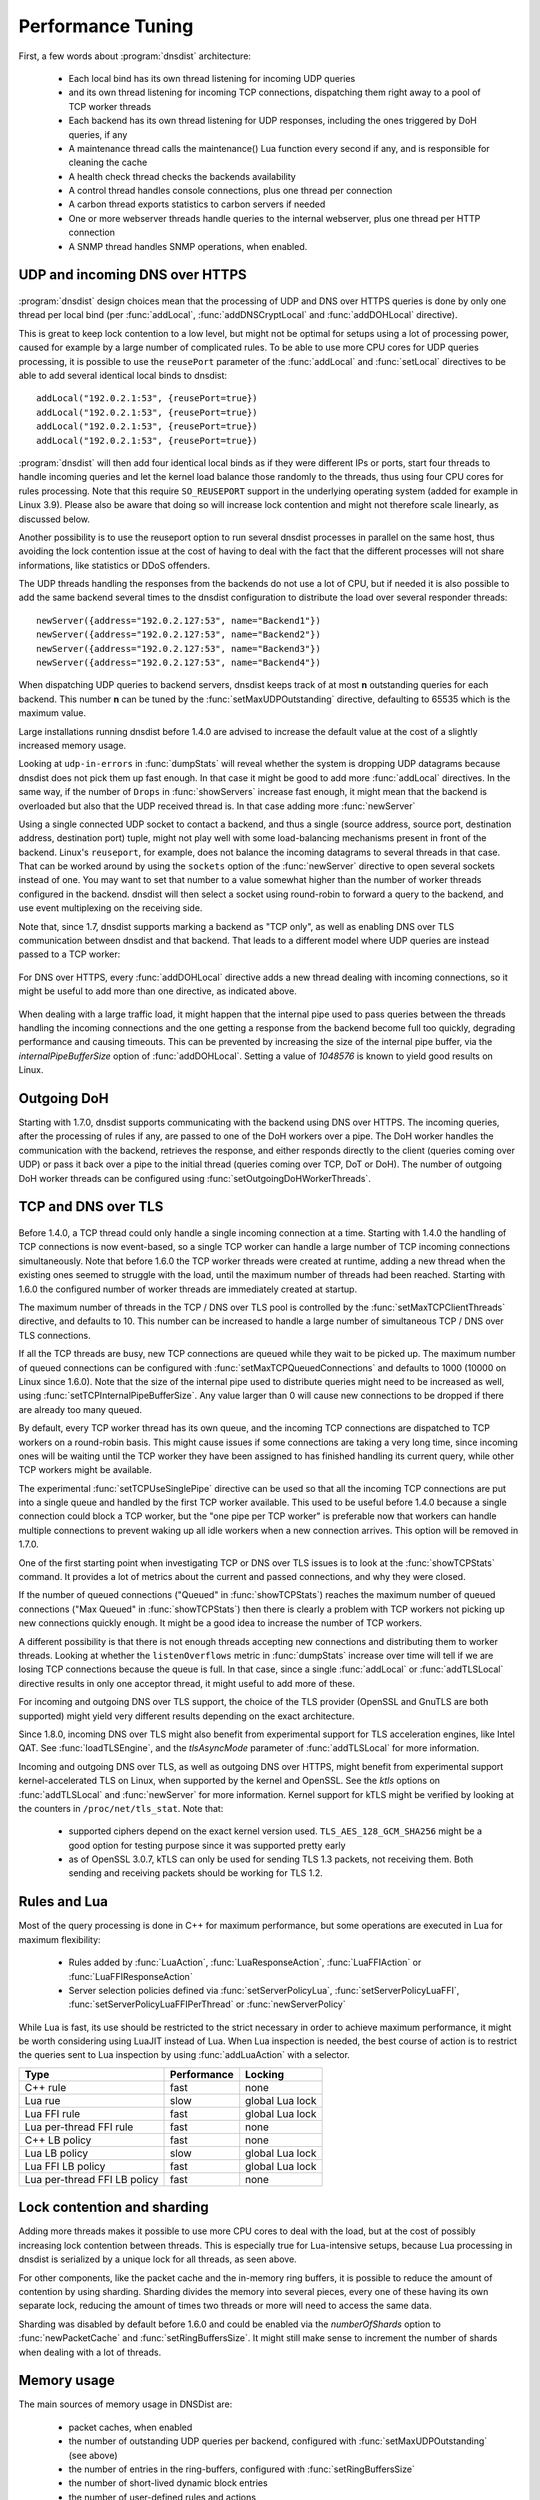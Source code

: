 Performance Tuning
==================

First, a few words about :program:`dnsdist` architecture:

 * Each local bind has its own thread listening for incoming UDP queries
 * and its own thread listening for incoming TCP connections, dispatching them right away to a pool of TCP worker threads
 * Each backend has its own thread listening for UDP responses, including the ones triggered by DoH queries, if any
 * A maintenance thread calls the maintenance() Lua function every second if any, and is responsible for cleaning the cache
 * A health check thread checks the backends availability
 * A control thread handles console connections, plus one thread per connection
 * A carbon thread exports statistics to carbon servers if needed
 * One or more webserver threads handle queries to the internal webserver, plus one thread per HTTP connection
 * A SNMP thread handles SNMP operations, when enabled.

UDP and incoming DNS over HTTPS
-------------------------------

.. figure:: ../imgs/DNSDistUDP.png
   :align: center
   :alt: DNSDist UDP design

:program:`dnsdist` design choices mean that the processing of UDP and DNS over HTTPS queries is done by only one thread per local bind (per :func:`addLocal`, :func:`addDNSCryptLocal` and :func:`addDOHLocal` directive).

This is great to keep lock contention to a low level, but might not be optimal for setups using a lot of processing power, caused for example by a large number of complicated rules.
To be able to use more CPU cores for UDP queries processing, it is possible to use the ``reusePort`` parameter of the :func:`addLocal` and :func:`setLocal` directives to be able to add several identical local binds to dnsdist::

  addLocal("192.0.2.1:53", {reusePort=true})
  addLocal("192.0.2.1:53", {reusePort=true})
  addLocal("192.0.2.1:53", {reusePort=true})
  addLocal("192.0.2.1:53", {reusePort=true})

:program:`dnsdist` will then add four identical local binds as if they were different IPs or ports, start four threads to handle incoming queries and let the kernel load balance those randomly to the threads, thus using four CPU cores for rules processing.
Note that this require ``SO_REUSEPORT`` support in the underlying operating system (added for example in Linux 3.9).
Please also be aware that doing so will increase lock contention and might not therefore scale linearly, as discussed below.

Another possibility is to use the reuseport option to run several dnsdist processes in parallel on the same host, thus avoiding the lock contention issue at the cost of having to deal with the fact that the different processes will not share informations, like statistics or DDoS offenders.

The UDP threads handling the responses from the backends do not use a lot of CPU, but if needed it is also possible to add the same backend several times to the dnsdist configuration to distribute the load over several responder threads::

  newServer({address="192.0.2.127:53", name="Backend1"})
  newServer({address="192.0.2.127:53", name="Backend2"})
  newServer({address="192.0.2.127:53", name="Backend3"})
  newServer({address="192.0.2.127:53", name="Backend4"})

When dispatching UDP queries to backend servers, dnsdist keeps track of at most **n** outstanding queries for each backend.
This number **n** can be tuned by the :func:`setMaxUDPOutstanding` directive, defaulting to 65535 which is the maximum value.

.. versionchanged:: 1.4.0
  The default was 10240 before 1.4.0

Large installations running dnsdist before 1.4.0 are advised to increase the default value at the cost of a slightly increased memory usage.

Looking at ``udp-in-errors`` in :func:`dumpStats` will reveal whether the system is dropping UDP datagrams because dnsdist does not pick them up fast enough. In that case it might be good to add more :func:`addLocal` directives.
In the same way, if the number of ``Drops`` in :func:`showServers` increase fast enough, it might mean that the backend is overloaded but also that the UDP received thread is. In that case adding more :func:`newServer`

Using a single connected UDP socket to contact a backend, and thus a single (source address, source port, destination address, destination port) tuple, might not play well with some load-balancing mechanisms present in front of the backend. Linux's ``reuseport``, for example, does not balance the incoming datagrams to several threads in that case. That can be worked around by using the ``sockets`` option of the :func:`newServer` directive to open several sockets instead of one. You may want to set that number to a value somewhat higher than the number of worker threads configured in the backend. dnsdist will then select a socket using round-robin to forward a query to the backend, and use event multiplexing on the receiving side.

Note that, since 1.7, dnsdist supports marking a backend as "TCP only", as well as enabling DNS over TLS communication between dnsdist and that backend. That leads to a different model where UDP queries are instead passed to a TCP worker:

.. figure:: ../imgs/DNSDistUDPDoT.png
   :align: center
   :alt: DNSDist UDP design for TCP-only, DoT backends

For DNS over HTTPS, every :func:`addDOHLocal` directive adds a new thread dealing with incoming connections, so it might be useful to add more than one directive, as indicated above.

.. figure:: ../imgs/DNSDistDoH17.png
   :align: center
   :alt: DNSDist DoH design

When dealing with a large traffic load, it might happen that the internal pipe used to pass queries between the threads handling the incoming connections and the one getting a response from the backend become full too quickly, degrading performance and causing timeouts. This can be prevented by increasing the size of the internal pipe buffer, via the `internalPipeBufferSize` option of :func:`addDOHLocal`. Setting a value of `1048576` is known to yield good results on Linux.

Outgoing DoH
------------

Starting with 1.7.0, dnsdist supports communicating with the backend using DNS over HTTPS. The incoming queries, after the processing of rules if any, are passed to one of the DoH workers over a pipe. The DoH worker handles the communication with the backend, retrieves the response, and either responds directly to the client (queries coming over UDP) or pass it back over a pipe to the initial thread (queries coming over TCP, DoT or DoH).
The number of outgoing DoH worker threads can be configured using :func:`setOutgoingDoHWorkerThreads`.

.. figure:: ../imgs/DNSDistOutgoingDoH.png
   :align: center
   :alt: DNSDist outgoing DoH design

TCP and DNS over TLS
--------------------

.. figure:: ../imgs/DNSDistTCP.png
   :align: center
   :alt: DNSDist TCP and DoT design

Before 1.4.0, a TCP thread could only handle a single incoming connection at a time. Starting with 1.4.0 the handling of TCP connections is now event-based, so a single TCP worker can handle a large number of TCP incoming connections simultaneously.
Note that before 1.6.0 the TCP worker threads were created at runtime, adding a new thread when the existing ones seemed to struggle with the load, until the maximum number of threads had been reached. Starting with 1.6.0 the configured number of worker threads are immediately created at startup.

The maximum number of threads in the TCP / DNS over TLS pool is controlled by the :func:`setMaxTCPClientThreads` directive, and defaults to 10.
This number can be increased to handle a large number of simultaneous TCP / DNS over TLS connections.

If all the TCP threads are busy, new TCP connections are queued while they wait to be picked up. The maximum number of queued connections can be configured with :func:`setMaxTCPQueuedConnections` and defaults to 1000 (10000 on Linux since 1.6.0). Note that the size of the internal pipe used to distribute queries might need to be increased as well, using :func:`setTCPInternalPipeBufferSize`.
Any value larger than 0 will cause new connections to be dropped if there are already too many queued.

By default, every TCP worker thread has its own queue, and the incoming TCP connections are dispatched to TCP workers on a round-robin basis.
This might cause issues if some connections are taking a very long time, since incoming ones will be waiting until the TCP worker they have been assigned to has finished handling its current query, while other TCP workers might be available.

The experimental :func:`setTCPUseSinglePipe` directive can be used so that all the incoming TCP connections are put into a single queue and handled by the first TCP worker available. This used to be useful before 1.4.0 because a single connection could block a TCP worker, but the "one pipe per TCP worker" is preferable now that workers can handle multiple connections to prevent waking up all idle workers when a new connection arrives. This option will be removed in 1.7.0.

One of the first starting point when investigating TCP or DNS over TLS issues is to look at the :func:`showTCPStats` command. It provides a lot of metrics about the current and passed connections, and why they were closed.

If the number of queued connections ("Queued" in :func:`showTCPStats`) reaches the maximum number of queued connections ("Max Queued" in :func:`showTCPStats`) then there is clearly a problem with TCP workers not picking up new connections quickly enough. It might be a good idea to increase the number of TCP workers.

A different possibility is that there is not enough threads accepting new connections and distributing them to worker threads. Looking at whether the ``listenOverflows`` metric in :func:`dumpStats` increase over time will tell if we are losing TCP connections because the queue is full. In that case, since a single :func:`addLocal` or :func:`addTLSLocal` directive results in only one acceptor thread, it might useful to add more of these.

For incoming and outgoing DNS over TLS support, the choice of the TLS provider (OpenSSL and GnuTLS are both supported) might yield very different results depending on the exact architecture.

Since 1.8.0, incoming DNS over TLS might also benefit from experimental support for TLS acceleration engines, like Intel QAT. See :func:`loadTLSEngine`, and the `tlsAsyncMode` parameter of :func:`addTLSLocal` for more information.

Incoming and outgoing DNS over TLS, as well as outgoing DNS over HTTPS, might benefit from experimental support kernel-accelerated TLS on Linux, when supported by the kernel and OpenSSL. See the `ktls` options on :func:`addTLSLocal` and :func:`newServer` for more information. Kernel support for kTLS might be verified by looking at the counters in ``/proc/net/tls_stat``. Note that:

 * supported ciphers depend on the exact kernel version used. ``TLS_AES_128_GCM_SHA256`` might be a good option for testing purpose since it was supported pretty early
 * as of OpenSSL 3.0.7, kTLS can only be used for sending TLS 1.3 packets, not receiving them. Both sending and receiving packets should be working for TLS 1.2.


Rules and Lua
-------------

Most of the query processing is done in C++ for maximum performance, but some operations are executed in Lua for maximum flexibility:

 * Rules added by :func:`LuaAction`, :func:`LuaResponseAction`, :func:`LuaFFIAction` or :func:`LuaFFIResponseAction`
 * Server selection policies defined via :func:`setServerPolicyLua`, :func:`setServerPolicyLuaFFI`, :func:`setServerPolicyLuaFFIPerThread` or :func:`newServerPolicy`

While Lua is fast, its use should be restricted to the strict necessary in order to achieve maximum performance, it might be worth considering using LuaJIT instead of Lua.
When Lua inspection is needed, the best course of action is to restrict the queries sent to Lua inspection by using :func:`addLuaAction` with a selector.

+------------------------------+-------------+-----------------+
| Type                         | Performance | Locking         |
+==============================+=============+=================+
| C++ rule                     | fast        | none            |
+------------------------------+-------------+-----------------+
| Lua rue                      | slow        | global Lua lock |
+------------------------------+-------------+-----------------+
| Lua FFI rule                 | fast        | global Lua lock |
+------------------------------+-------------+-----------------+
| Lua per-thread FFI rule      | fast        | none            |
+------------------------------+-------------+-----------------+
| C++ LB policy                | fast        | none            |
+------------------------------+-------------+-----------------+
| Lua LB policy                | slow        | global Lua lock |
+------------------------------+-------------+-----------------+
| Lua FFI LB policy            | fast        | global Lua lock |
+------------------------------+-------------+-----------------+
| Lua per-thread FFI LB policy | fast        | none            |
+------------------------------+-------------+-----------------+


Lock contention and sharding
----------------------------

Adding more threads makes it possible to use more CPU cores to deal with the load, but at the cost of possibly increasing lock contention between threads. This is especially true for Lua-intensive setups, because Lua processing in dnsdist is serialized by a unique lock for all threads, as seen above.

For other components, like the packet cache and the in-memory ring buffers, it is possible to reduce the amount of contention by using sharding. Sharding divides the memory into several pieces, every one of these having its own separate lock, reducing the amount of times two threads or more will need to access the same data.

Sharding was disabled by default before 1.6.0 and could be enabled via the `numberOfShards` option to :func:`newPacketCache` and :func:`setRingBuffersSize`. It might still make sense to increment the number of shards when dealing with a lot of threads.

Memory usage
------------

The main sources of memory usage in DNSDist are:

 * packet caches, when enabled
 * the number of outstanding UDP queries per backend, configured with :func:`setMaxUDPOutstanding` (see above)
 * the number of entries in the ring-buffers, configured with :func:`setRingBuffersSize`
 * the number of short-lived dynamic block entries
 * the number of user-defined rules and actions
 * the number of TCP, DoT and DoH connections

Memory usage per connection for connected protocols:

+---------------------------------+-----------------------------+
| Protocol                        | Memory usage per connection |
+=================================+=============================+
| TCP                             | 6 kB                        |
+---------------------------------+-----------------------------+
| DoT (GnuTLS)                    | 16 kB                       |
+---------------------------------+-----------------------------+
| DoT (OpenSSL)                   | 52 kB                       |
+---------------------------------+-----------------------------+
| DoT (OpenSSL w/ releaseBuffers) | 19 kB                       |
+---------------------------------+-----------------------------+
| DoH (http)                      | 2 kB                        |
+---------------------------------+-----------------------------+
| DoH                             | 48 kB                       |
+---------------------------------+-----------------------------+
| DoH (w/ releaseBuffers)         | 15 kB                       |
+---------------------------------+-----------------------------+
